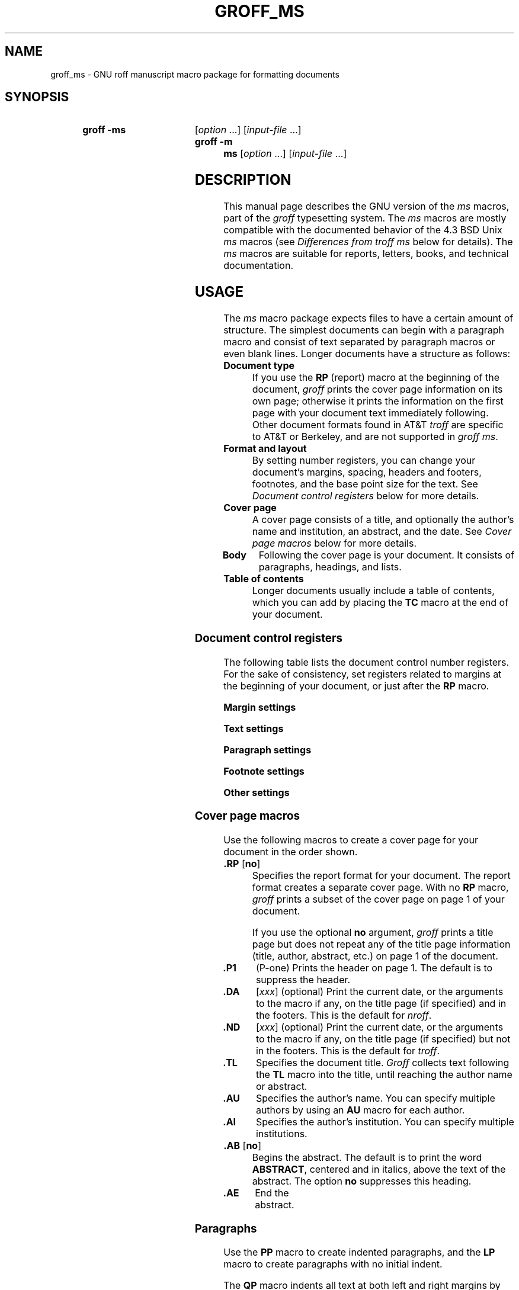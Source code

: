 '\" t
.TH GROFF_MS 7 "27 January 2021" "groff 1.22.4"
.SH NAME
groff_ms \- GNU roff manuscript macro package for formatting documents
.
.
.\" Save and disable compatibility mode (for, e.g., Solaris 10/11).
.do nr groff_ms_C \n[.C]
.cp 0
.
.
.\" ====================================================================
.\" Legal Terms
.\" ====================================================================
.\"
.\" Copyright (C) 1989-2018 Free Software Foundation, Inc.
.\"
.\" Permission is granted to make and distribute verbatim copies of this
.\" manual provided the copyright notice and this permission notice are
.\" preserved on all copies.
.\"
.\" Permission is granted to copy and distribute modified versions of
.\" this manual under the conditions for verbatim copying, provided that
.\" the entire resulting derived work is distributed under the terms of
.\" a permission notice identical to this one.
.\"
.\" Permission is granted to copy and distribute translations of this
.\" manual into another language, under the above conditions for
.\" modified versions, except that this permission notice may be
.\" included in translations approved by the Free Software Foundation
.\" instead of in the original English.
.
.
.\" ====================================================================
.SH SYNOPSIS
.\" ====================================================================
.
.SY "groff -ms"
.RI [ option
\&.\|.\|.\&]
.RI [ input-file
\&.\|.\|.\&]
.SY "groff -m ms"
.RI [ option
\&.\|.\|.\&]
.RI [ input-file
\&.\|.\|.\&]
.
.
.\" ====================================================================
.SH DESCRIPTION
.\" ====================================================================
.
This manual page describes the GNU version of the
.I ms
macros,
part of the
.I groff
typesetting system.
.
The
.I ms
macros are mostly compatible with the documented behavior of the 4.3
BSD Unix
.I ms
macros (see
.I Differences from troff ms
below for details).
.
The
.I ms
macros are suitable for reports, letters, books, and technical
documentation.
.
.
.\" ====================================================================
.SH USAGE
.\" ====================================================================
.
The
.I ms
macro package expects files to have a certain amount of structure.
.
The simplest documents can begin with a paragraph macro and consist of
text separated by paragraph macros or even blank lines.
.
Longer documents have a structure as follows:
.
.TP
.B "Document type"
If you use the
.B RP
(report) macro at the beginning of the document,
.I groff
prints the cover page information on its own page;
otherwise it prints the information on the
first page with your document text immediately following.
.
Other document formats found in AT&T
.I troff
are specific to AT&T or Berkeley, and are not supported in
.IR "groff ms" .
.
.TP
.B "Format and layout"
By setting number registers,
you can change your document's
margins, spacing, headers and footers, footnotes,
and the base point size for the text.
.
See
.I "Document control registers"
below for more details.
.
.TP
.B "Cover page"
A cover page consists of a title,
and optionally the author's name and institution,
an abstract, and the date.
.
See
.I "Cover page macros"
below for more details.
.
.TP
.B "Body"
Following the cover page is your document.
It consists of paragraphs, headings, and lists.
.
.TP
.B "Table of contents"
Longer documents usually include a table of contents,
which you can add by placing the
.B TC
macro at the end of your document.
.
.
.\" ====================================================================
.SS "Document control registers"
.\" ====================================================================
.
The following table lists the document control
number registers.
.
For the sake of consistency,
set registers related to margins at the beginning of your document,
or just after the
.B RP
macro.
.
.
.LP
.ne 12
.B Margin settings
.RS
.TS
cb   cb cb cb
lfCW l  l  l.
Reg.	Definition	Effective	Default
_
PO	Page offset (left margin)	next page	1i
LL	Line length	next paragraph	6i
LT	Header/footer length	next paragraph	6i
HM	Top (header) margin	next page	1i
FM	Bottom (footer) margin	next page	1i
_
.TE
.RE
.
.LP
.ne 12
.B Text settings
.RS
.TS
cb   cb cb cb
lfCW lx l  l.
Reg.	Definition	Effective	Default
_
PS	T{
Point size
T}	next paragraph	10p
VS	T{
Line spacing (leading)
T}	next paragraph	12p
PSINCR	T{
Point size increment
for section headings of
increasing importance
T}	next heading	1p
GROWPS	T{
Heading level
beyond which PSINCR
is ignored
T}	next heading	0
_
.TE
.RE
.
.LP
.ne 11
.B Paragraph settings
.RS
.TS
cb   cb cb cb
lfCW lx l  l.
Reg.	Definition	Effective	Default
_
PI	T{
Initial indent
T}	next paragraph	5n
PD	T{
Space between paragraphs
T}	next paragraph	0.3v
QI	T{
Quoted paragraph indent
T}	next paragraph	5n
PORPHANS	T{
Number of initial lines
to be kept together
T}	next paragraph	1
HORPHANS	T{
Number of initial lines
to be kept with heading
T}	next heading	1
_
.TE
.RE
.
.LP
.ne 7
.B Footnote settings
.RS
.TS
cb   cb cb cb
lfCW l  l  l.
Reg.	Definition	Effective	Default
_
FL	Footnote length	next footnote	\[rs]n[LL]*5/6
FI	Footnote indent	next footnote	2n
FF	Footnote format	next footnote	0
FPS	Point size	next footnote	\[rs]n[PS]\-2
FVS	Vert.\& spacing	next footnote	\[rs]n[FPS]+2
FPD	Para.\& spacing	next footnote	\[rs]n[PD]/2
_
.TE
.RE
.
.LP
.ne 6
.B Other settings
.RS
.TS
cb   cb cb cb
lfCW l  l  l.
Reg.	Definition	Effective	Default
_
DD	Display, table, eqn, pic spacing	next para.	0.5v
MINGW	Minimum width between columns	next page	2n
_
.TE
.RE
.
.
.\" ====================================================================
.SS "Cover page macros"
.\" ====================================================================
.
Use the following macros to create a cover page for your document
in the order shown.
.
.TP
.BR ".RP " [ no ]
Specifies the report format for your document.
.
The report format creates a separate cover page.
.
With no
.B RP
macro,
.I groff
prints a subset of the
cover page on page\~1 of your document.
.
.IP
If you use the optional
.B no
argument,
.I groff
prints a title page but
does not repeat any of the title page information
(title, author, abstract, etc.\&)
on page\~1 of the document.
.
.TP
.B .P1
(P-one) Prints the header on page\~1.
.
The default is to suppress the header.
.
.TP
.B .DA\c
.RI " [" xxx ]
(optional) Print the current date,
or the arguments to the macro if any,
on the title page (if specified)
and in the footers.
.
This is the default for
.IR nroff .
.
.TP
.B .ND\c
.RI " [" xxx ]
(optional) Print the current date,
or the arguments to the macro if any,
on the title page (if specified)
but not in the footers.
.
This is the default for
.IR troff .
.
.TP
.B .TL
Specifies the document title.
.
.I Groff
collects text following the
.B TL
macro into the title, until reaching the author name or abstract.
.
.TP
.B .AU
Specifies the author's name.
.
You can specify multiple authors by using an
.B AU
macro for each author.
.
.TP
.B .AI
Specifies the author's institution.
.
You can specify multiple institutions.
.
.TP
.BR ".AB " [ no ]
Begins the abstract.
.
The default is to print the word
.BR ABSTRACT ,
centered and in italics, above the text of the abstract.
.
The option
.B no
suppresses this heading.
.
.TP
.B .AE
End the abstract.
.
.
.\" ====================================================================
.SS Paragraphs
.\" ====================================================================
.
Use the
.B PP
macro to create indented paragraphs,
and the
.B LP
macro to create paragraphs with no initial indent.
.
.
.PP
The
.B QP
macro indents all text at both left and right margins
by the amount of the register
.BR QI .
.
The effect is reminiscent of the HTML
.B <BLOCKQUOTE>
tag.
.
The next paragraph or heading returns the margins to normal.
.
.B QP
inserts the vertical space specified in register
.B PD
as inter-paragraph spacing.
.
.
.PP
A paragraph bracketed between the macros
.B QS
and
.B QE
has the same appearance as a paragraph started with
.B QP
and a following paragraph started with
.BR LP .
.
Both
.B QS
and
.B QE
insert the inter-paragraph spacing specified in
.B PD
and the text is indented on both sides by the amount of register
.BR QI .
.
The text between
.B QS
and
.B QE
can be split into further paragraphs by using
.B \&.LP
or
.BR \&.PP .
.
.
.PP
The
.B XP
macro produces an \(lqexdented\(rq paragraph; that is, one with a
hanging indent.
.
The first line of the paragraph begins at
the left margin,
and subsequent lines are indented
(the opposite of
.BR PP ).
.
.
.PP
For each of the above paragraph types,
and also for any list entry introduced by the
.B IP
macro
(described later),
the document control register
.BR PORPHANS ,
sets the
.I minimum
number of lines which must be printed,
after the start of the paragraph,
and before any page break occurs.
.
If there is insufficient space remaining on the current page
to accommodate this number of lines,
then a page break is forced
.I before
the first line of the paragraph is printed.
.
.
.PP
Similarly,
when a section heading
(see subsection \[lq]Headings\[rq] below)
precedes any of these paragraph types,
the
.B HORPHANS
document control register specifies the
.I minimum
number of lines of the paragraph
which must be kept on the same page as the heading.
.
If insufficient space remains on the current page
to accommodate the heading and this number of lines of paragraph text,
then a page break is forced
.I before
the heading is printed.
.
.
.\" ====================================================================
.SS Headings
.\" ====================================================================
.
Use headings to create a hierarchical structure
for your document.
.
By default,
the
.I ms
macros print headings in
.B bold
using the same font family and point size as the body text.
.
For output devices which support scalable fonts,
this behaviour may be modified by defining the document control
registers
.B GROWPS
and
.BR PSINCR .
.
.
.PP
The following heading macros are available:
.
.TP
.BI .NH\  xx
Numbered heading.
.
The argument
.I xx
is either a numeric argument to indicate the
level of the heading, or
.B S\~\c
.IR "xx\~xx\~" .\|.\|.\&
to set the section number explicitly.
.
If you specify heading levels out of sequence,
such as invoking
.B ".NH\ 3"
after
.BR ".NH\ 1" ,
.I groff
prints a warning on standard error.
.
.IP
If the
.B GROWPS
register is set to a value
greater than the level of the heading,
then the point size of the heading will be increased by
.B PSINCR
units over the text size specified by the
.B PS
register,
for each level by which the heading level is less than
the value of
.BR GROWPS .
.
For example,
the sequence:
.
.RS
.ne 12
.nf
.IP
\&.nr PS 10
\&.nr GROWPS 3
\&.nr PSINCR 1.5p
\&.
\&.NH 1
Top Level Heading
\&.
\&.NH 2
Second Level Heading
\&.
\&.NH 3
Third Level Heading
.fi
.RE
.
.IP
will cause
.RI \*(lq 1.\ Top\ Level\ Heading \*(rq
to be printed in 13pt
.B bold
text, followed by
.RI \*(lq 1.1.\ Second\ Level\ Heading \*(rq
in 11.5pt
.B bold
text, while
.RI \*(lq 1.1.1.\ Third\ Level\ Heading \*(rq,
and all more deeply nested heading levels,
will remain in the 10pt
.B bold
text which is specified by the
.B PS
register.
.
.IP
Note that the value stored in
.B PSINCR
is interpreted in
.I groff
basic units;
the
.I p
scaling factor should be employed when assigning a value specified in
points.
.
.IP
The style used to represent the section number,
within a numbered heading,
is controlled by the
.B SN\-STYLE
string;
this may be set to either the
.B SN\-DOT
or the
.B SN\-NO\-DOT
style,
(described below),
by aliasing
.B SN\-STYLE
accordingly.
.
By default,
.B SN\-STYLE
is initialised by defining the alias
.RS
.nf
.IP
\&.als SN\-STYLE SN\-DOT
.fi
.RE
.IP
it may be changed to the
.B SN\-NO\-DOT
style,
if preferred,
by defining the alternative alias
.RS
.nf
.IP
\&.als SN\-STYLE SN\-NO\-DOT
.fi
.RE
.IP
Any such change becomes effective with the first use of
.BR .NH ,
.I after
the new alias is defined.
.
.IP
After invoking
.BR .NH ,
the assigned heading number is available in the strings
.B SN\-DOT
(as it appears in the default formatting style for numbered headings,
with a terminating period following the number),
and
.B SN\-NO\-DOT
(with this terminating period omitted).
.
The string
.B SN
is also defined,
as an alias for
.BR SN\-DOT ;
if preferred,
the user may redefine it as an alias for
.BR SN\-NO\-DOT ,
'ne 10
by including the initialisation:
.
.RS
.nf
.IP
\&.als SN SN\-NO\-DOT
.fi
.RE
.
.IP
at any time;
the change becomes effective with the next use of
.BR .NH ,
.I after
the new alias is defined.
.
.TP
.B .SH\c
.RI " [" xx ]
Unnumbered subheading.
.
The use of the optional
.I xx
argument is a GNU extension,
which adjusts the point size of the unnumbered subheading
to match that of a numbered heading,
introduced using
.BI .NH\  xx
with the same value of
.IR xx .
.
For example,
given the same settings for
.BR PS ,
.B GROWPS
and
.BR PSINCR ,
as used in the preceding
.B .NH
example,
the sequence:
.
.RS
.ne
.nf
.IP
\&.SH 2
An Unnumbered Subheading
.fi
.RE
.
.IP
will print
.RI \*(lq "An Unnumbered Subheading" \*(rq
in 11.5pt
.B bold
text.
.
.
.\" ====================================================================
.SS Highlighting
.\" ====================================================================
.
The
.I ms
macros provide a variety of methods to highlight
or emphasize text:
.
.TP
.B .B\c
.RI " [" txt " [" post " [" pre ]]]
Sets its first argument in
.BR "bold type" .
.
If you specify a second argument,
.I groff
prints it in the previous font after
the bold text, with no intervening space
(this allows you to set punctuation after
the highlighted text without highlighting
the punctuation).
.
Similarly, it prints the third argument (if any)
in the previous font
.B before
the first argument.
.
For example,
.RS
.
.IP
\&.B foo ) (
.RE
.
.IP
prints
.RB \(lq( foo )\(rq.
.
.IP
If you give this macro no arguments,
.I groff
prints all text following in bold until
the next highlighting, paragraph, or heading macro.
.
.TP
.B .R\c
.RI " [" txt " [" post " [" pre ]]]
Sets its first argument in
roman (or regular) type.
.
It operates similarly to the
.B B
macro otherwise.
.
.TP
.B .I\c
.RI " [" txt " [" post " [" pre ]]]
Sets its first argument in
.IR "italic type" .
It operates similarly to the
.B B
macro otherwise.
.
.TP
.B .CW\c
.RI " [" txt " [" post " [" pre ]]]
Sets its first argument in a constant-width face.
.
It operates similarly to the
.B B
macro otherwise.
.
.TP
.B .BI\c
.RI " [" txt " [" post " [" pre ]]]
Sets its first argument in bold italic type.
.
It operates similarly to the
.B B
macro otherwise.
.
.TP
.B .BX\c
.RI " [" txt ]
Prints its argument and draws a box around it.
.
If you want to box a string that contains spaces,
use a digit-width space (\[rs]0).
.
.TP
.B .UL\c
.RI " [" txt " [" post ]]
Prints its first argument with an underline.
.
If you specify a second argument,
.I groff
prints it in the previous font after the underlined text, with no
intervening space.
.
.TP
.B .LG
Prints all text following in larger type
(2\~points larger than the current point size) until
the next font size, highlighting, paragraph, or heading macro.
.
You can specify this macro multiple times to enlarge the point size as
needed.
.
.TP
.B .SM
Prints all text following in
smaller type
(2\~points smaller than the current point size) until
the next type size, highlighting, paragraph, or heading macro.
.
You can specify this macro multiple times to reduce the point size as
needed.
.
.TP
.B .NL
Prints all text following in
the normal point size
(that is, the value of the
.B PS
register).
.
.TP
.BI \[rs]*{ text \[rs]*}
Print the enclosed
.I text
as a superscript.
.
.
.\" ====================================================================
.SS Indents
.\" ====================================================================
.
You may need to indent sections of text.
.
A typical use for indents is to create nested lists and sublists.
.
.
.PP
Use the
.B RS
and
.B RE
macros to start and end a section of indented text, respectively.
.
The
.B PI
register controls the amount of indent.
.
.
.PP
You can nest indented sections as deeply as needed by using multiple,
nested pairs of
.B RS
and
.BR RE .
.
.
.\" ====================================================================
.SS Lists
.\" ====================================================================
.
The
.B IP
macro handles duties for all lists.
.
Its syntax is as follows:
.
.TP
.B .IP\c
.RI " [" marker " [" width ]]
The
.I marker
is usually a bullet character
.B \[rs](bu
for unordered lists,
a number (or auto-incrementing number register) for numbered lists,
or a word or phrase for indented (glossary-style) lists.
.
.IP
The
.I width
specifies the indent for the body of each list item.
.
Once specified, the indent remains the same for all list items in the
document until specified again.
.\" =====
.br
.ne 15
.
.
.\" ====================================================================
.SS "Tab stops"
.\" ====================================================================
.
Use the
.B ta
request to set tab stops as needed.
.
Use the
.B TA
macro to reset tabs to the default (every 5n).
.
You can redefine the
.B TA
macro to create a different set of default tab stops.
.
.
.\" ====================================================================
.SS "Displays and keeps"
.\" ====================================================================
.
Use displays to show text-based examples or figures
(such as code listings).
.
Displays turn off filling, so lines of code can be displayed as-is
without inserting
.B br
requests in between each line.
.
Displays can be
.I kept
on a single page, or allowed to break across pages.
.
The following table shows the display types available.
.RS
.ne 11
.na
.TS
cb   s    cbt
cb   cb   ^
lfCW lfCW lx.
Display macro	Type of display
With keep	No keep
_
\&.DS L	\&.LD	Left-justified.
\&.DS I [\,\fIindent\/\fP]	\&.ID	T{
Indented (default indent in the \fBDI\fP register).
T}
\&.DS B	\&.BD	T{
Block-centered (left-justified, longest line centered).
T}
\&.DS C	\&.CD	Centered.
\&.DS R	\&.RD	Right-justified.
_
.TE
.RE
.ad
.
.LP
Use the
.B DE
macro to end any display type.
.
The macros
.B Ds
and
.B De
were formerly provided as aliases for
.B DS
and
.BR DE ,
respectively, but they have been removed, and should no longer be used.
.
X11 documents which actually use
.B Ds
and
.B De
always load a specific macro file from the X11 distribution
.RI ( macros.t )
which provides proper definitions for the two macros.
.
.PP
To
.I keep
text together on a page,
such as
a paragraph that refers to a table (or list, or other item)
immediately following, use the
.B KS
and
.B KE
macros.
.
The
.B KS
macro begins a block of text to be kept on a single page,
and the
.B KE
macro ends the block.
.
.
.PP
You can specify a
.I "floating keep"
using the
.B KF
and
.B KE
macros.
.
If the keep cannot fit on the current page,
.I groff
holds the contents of the keep and allows text following
the keep (in the source file) to fill in the remainder of
the current page.
.
When the page breaks,
whether by an explicit
.B bp
request or by reaching the end of the page,
.I groff
prints the floating keep at the top of the new page.
.
This is useful for printing large graphics or tables
that do not need to appear exactly where specified.
.
.
.PP
The macros
.B B1
and
.B B2
can be used to enclose a text within a box;
.B .B1
begins the box, and
.B .B2
ends it.
.
Text in the box is automatically placed in a diversion
(keep).
.
.
.\" ====================================================================
.SS "Tables, figures, equations, and references"
.\" ====================================================================
.
The
.I ms
macros support the standard
.I groff
preprocessors:
.IR tbl ,
.IR pic ,
.IR eqn ,
and
.IR refer .
.
Mark text meant for preprocessors by enclosing it
in pairs of tags as follows:
.
.TP
.BR .TS " [" H "] and " .TE
Denote a table to be processed by the
.I tbl
preprocessor.
.
The optional
.BR H "\~argument"
instructs
.I groff
to create a running header with the information
up to the
.B TH
macro.
.
.I Groff
prints the header at the beginning of the table;
if the table runs onto another page,
.I groff
prints the header on the next page as well.
.
.TP
.BR .PS " and " .PE
Denote a graphic to be processed by the
.I pic
preprocessor.
.
You can create a
.I pic
file by hand, using the
AT&T
.I pic
manual available on the Web as a reference,
or by using a graphics program such as
.IR xfig .
.
.TP
.B .EQ\c
.RI " [" align "] and "\c
.B .EN
Denote an equation to be processed by the
.I eqn
preprocessor.
.
The optional
.I align
argument can be
.BR C ,
.BR L ,
or\~\c
.B I
to center (the default), left-justify, or indent
the equation, respectively.
.
.TP
.BR .[ " and " .]
Denote a reference to be processed by the
.I refer
preprocessor.
.
The GNU
.IR refer (1)
manual page provides a comprehensive reference
to the preprocessor and the format of the
bibliographic database.
.
.
.\" ====================================================================
.SS Footnotes
.\" ====================================================================
.
The
.I ms
macros provide a flexible footnote system.
.
You can specify a numbered footnote by using the
.B \[rs]**
escape, followed by the text of the footnote
enclosed by
.B FS
and
.B FE
macros.
.
.
.PP
You can specify symbolic footnotes
by placing the mark character (such as
.B \[rs](dg
for the dagger character) in the body text,
followed by the text of the footnote
enclosed by
.B FS\ \[rs](dg
and
.B FE
macros.
.
.
.PP
You can control how
.I groff
prints footnote numbers by changing the value of the
.B FF
register as follows:
.RS
.ne 7
.
.TP
0
Prints the footnote number as a superscript; indents the footnote
(default).
.
.TP
1
Prints the number followed by a period (that is,\~\(lq1.\(rq\&)
and indents the footnote.
.
.TP
2
Like\~1, without an indent.
.
.TP
3
Like\~1, but prints the footnote number as a paragraph with a hanging
indent.
.
.RE
.LP
You can use footnotes safely within keeps and displays,
but avoid using numbered footnotes within floating keeps.
.
You can set a second
.B \[rs]**
between a
.B \[rs]**
and its corresponding
.BR .FS ;
as long as each
.B .FS
occurs
.I after
the corresponding
.B \[rs]**
and the occurrences of
.B .FS
are in the same order as the corresponding occurrences of
.BR \[rs]** .
.
.
.\" ====================================================================
.SS "Headers and footers"
.\" ====================================================================
.
There are three ways to define headers and footers:
.
.IP \(bu 3n
Use the strings
.BR LH ,
.BR CH ,
and
.B RH
to set the left, center, and right headers.
Use
.BR LF ,
.BR CF ,
and
.B RF
to set the left, center, and right footers.
.
The string-setting approach works best for documents that do not
distinguish between odd and even pages.
.
.IP \(bu
Use the
.B OH
and
.B EH
macros to define headers for the odd and even pages,
and
.B OF
and
.B EF
macros to define footers for the odd and even pages.
.
This is more flexible than defining the individual strings.
.
The syntax for these macros is as follows:
.RS
.
.IP
.BI . XX " \[aq]" left \[aq] center \[aq] right \[aq]
.RE
.
.IP
where
.I XX
is one of the foregoing four macros and each of
.IR left ,
.IR center ,
and
.I right
is text of your choice.
.
You can replace the quote (\[aq]) marks with any character not
appearing in the header or footer text.
.
.
.IP \(bu
You can redefine the
.B PT
and
.B BT
macros to change the behavior of
the header and footer, respectively.
.
The header process also calls the (undefined)
.B HD
macro after
.BR PT ;
you can define this macro if you need additional processing
after printing the header
(for example, to draw a line below the header).
.
.
.\" ====================================================================
.SS Margins
.\" ====================================================================
.
You control margins using a set of number registers.
.
The following table lists the register names and defaults:
.RS
.ne 8
.na
.TS
cb   cb cb cb
lfCW l  l  l.
Reg.	Definition	Effective	Default
_
PO	Page offset (left margin)	next page	1i
LL	Line length	next paragraph	6i
LT	Header/footer length	next paragraph	6i
HM	Top (header) margin	next page	1i
FM	Bottom (footer) margin	next page	1i
_
.TE
.RE
.ad
.
.PP
Note that there is no right margin setting.
The combination of page offset and line length
provide the information necessary to
derive the right margin.
.
.
.\" ====================================================================
.SS "Multiple columns"
.\" ====================================================================
.
The
.I ms
macros can set text in as many columns as will reasonably
fit on the page.
.
The following macros are available.
.
All of them force a page break if a multi-column mode is already set.
.
However, if the current mode is single-column, starting a multi-column
mode does
.I not
force a page break.
.
.TP
.B .1C
Single-column mode.
.
.TP
.B .2C
Two-column mode.
.
.TP
.B .MC\c
.RI " [" column-width " [" gutter-width ]]
Multi-column mode.
.
If you specify no arguments, it is equivalent to the
.B 2C
macro.
.
Otherwise,
.I column-width
is the width of each column and
.I gutter-width
is the space between columns.
.
The
.B MINGW
number register is the default gutter width.
.
.
.\" ====================================================================
.SS "Creating a table of contents"
.\" ====================================================================
.
Wrap text that you want to appear in the table of contents in
.B XS
and
.B XE
macros.
.
Use the
.B TC
macro to print the table of contents at the end of the document,
resetting the page number to\~\c
.B i
(Roman numeral\~1).
.
.
.PP
You can manually create a table of contents
by specifying a page number as the first argument to
.BR XS .
.
Add subsequent entries using the
.B XA
macro.
.
For example:
.RS
.
.PP
.ne 8
.nf
\&.XS 1
Introduction
\&.XA 2
A Brief History of the Universe
\&.XA 729
Details of Galactic Formation
\&.\|.\|.
\&.XE
.fi
.RE
.
.LP
Use the
.B PX
macro to print a manually-generated table of contents
without resetting the page number.
.
.
.PP
If you give the argument
.B no
to either
.B PX
or
.BR TC ,
.I groff
suppresses printing the title
specified by the
.B \[rs]*[TOC]
string.
.
.
.\" ====================================================================
.SS "Fractional point sizes"
.\" ====================================================================
.
Traditionally, the
.I ms
macros only support integer values for the document's font size
and vertical spacing.
.
To overcome this restriction, values larger than or equal to 1000 are
taken as fractional values, multiplied by 1000.
.
For example, \[oq].nr\~PS\~10250\[cq] sets the font size to 10.25
points.
.
.
.LP
The following four registers accept fractional point sizes:
.BR PS ,
.BR VS ,
.BR FPS ,
and
.BR FVS .
.
.
.LP
Due to backwards compatibility, the value of
.B VS
must be smaller than 40000 (this is 40.0 points).
.
.
.\" ====================================================================
.SH "DIFFERENCES FROM troff ms"
.\" ====================================================================
.
The
.I "groff ms"
macros are a complete re-implementation,
using no original AT&T code.
.
Since they take advantage of the extended features in
.IR groff ,
they cannot be used with AT&T
.IR troff .
.
Other differences include:
.
.IP \(bu 3n
The internals of
.I "groff ms"
differ from the internals of Unix
.IR ms .
.
Documents that depend upon implementation details of Unix
.I ms
may not format properly with
.IR "groff ms" .
.
.IP \(bu
The error-handling policy of
.I "groff ms"
is to detect and report errors,
rather than silently to ignore them.
.
.IP \(bu
Some Bell Labs localisms are not implemented by default.
.
However, if you call the otherwise undocumented
.B SC
section-header macro, you will enable implementations of three other
archaic Bell Labs macros:
.BR UC ,
.BR P1 ,
and
.BR P2 .
.
These are not enabled by default because (a)\~they were not documented,
in the original
.IR "ms manual" ,
and (b)\~the
.B P1
and
.B UC
macros both collide with different macros in the Berkeley version of
.IR ms .
.
.IP
These emulations are sufficient to give back the 1976 Kernighan\~&
Cherry paper
.I "Typesetting Mathematics \(en User's Guide"
its section headings, and restore some text that had gone missing as
arguments of undefined macros.
.
No warranty express or implied is given as to how well the typographic
details these produce match the original Bell Labs macros.
.
.IP \(bu
Berkeley localisms, in particular the
.B TM
and
.B CT
macros,
are not implemented.
.
.IP \(bu
.I "Groff ms"
does not work in compatibility mode (e.g., with the
.B \-C
option).
.
.IP \(bu
There is no support for typewriter-like devices.
.
.IP \(bu
.I "Groff ms"
does not provide cut marks.
.
.IP \(bu
Multiple line spacing is not supported
(use a larger vertical spacing instead).
.
.IP \(bu
Some Unix
.I ms
documentation says that the
.B CW
and
.B GW
number registers can be used to control the column width and
gutter width, respectively.
.
These number registers are not used in
.IR "groff ms" .
.
.IP \(bu
Macros that cause a reset
(paragraphs, headings, etc.\&)
may change the indent.
.
Macros that change the indent do not increment or decrement the
indent, but rather set it absolutely.
.
This can cause problems for documents that define additional macros of
their own.
.
The solution is to use not the
.B in
request but instead the
.B RS
and
.B RE
macros.
.
.IP \(bu
The number register
.B GS
is set to\~1 by the
.I "groff ms"
macros,
but is not used by the Unix
.I ms
macros.
.
Documents that need to determine whether they are being formatted with
Unix
.I ms
or
.I "groff ms"
should use this number register.
.
.IP \(bu
To make
.I "groff ms"
use the default page offset (which also specifies the left margin),
the
.B PO
number register must stay undefined until the first
.B ms
macro is evaluated.
.
This implies that
.B PO
should not be used early in the document, unless it is changed also:
remember that accessing an undefined register automatically defines it.
.br
.ne 23
.
.
.\" ====================================================================
.SS Strings
.\" ====================================================================
.
You can redefine the following strings to adapt the
.I "groff ms"
macros to languages other than English:
.RS
.TS
cb   cb
lfCW l.
String	Default Value
_
REFERENCES	References
ABSTRACT	ABSTRACT
TOC	Table of Contents
MONTH1	January
MONTH2	February
MONTH3	March
MONTH4	April
MONTH5	May
MONTH6	June
MONTH7	July
MONTH8	August
MONTH9	September
MONTH10	October
MONTH11	November
MONTH12	December
_
.TE
.RE
.
.
.PP
The
.B \[rs]*\-
string produces an em dash\[em]like this.
.
.
.PP
Use
.B \[rs]*Q
and
.B \[rs]*U
to get a left and right typographer's quote,
respectively, in
.I troff
(and plain quotes in
.IR nroff ).
.
.
.\" ====================================================================
.SS Text Settings
.\" ====================================================================
.
The
.B FAM
string sets the default font family.
.
If this string is undefined at initialization,
it is set to Times.
.
.
.LP
The point size, vertical spacing, and inter-paragraph spacing for
footnotes are controlled by the number registers
.BR FPS ,
.BR FVS ,
and
.BR FPD ;
at initialization these are set to
.BR \[rs]n(PS\-2 ,
.BR \[rs]n[FPS]+2 ,
and
.BR \[rs]n(PD/2 ,
respectively.
.
If any of these registers are defined before initialization,
the initialization macro does not change them.
.
.
.LP
The hyphenation flags (as set by the
.B hy
request) are set from the
.B HY
register;
the default is\~6.
.
.
.PP
Improved accent marks
(as originally defined in Berkeley's
.I ms
version)
are available by specifying the
.B AM
macro at the beginning of your document.
.
You can place an accent over most characters by specifying the string
defining the accent directly after the character.
.
For example,
.B n\[rs]*\[ti]
produces an n with a tilde over it.
.
.
.\" ====================================================================
.SH "NAMING CONVENTIONS"
.\" ====================================================================
.
The following conventions are used for names of macros, strings, and
number registers.
.
External names available to documents that use the
.I "groff ms"
macros contain only uppercase letters and digits.
.
.
.LP
Internally the macros are divided into modules;
naming conventions are as follows:
.
.IP \(bu 3n
Names used only within one module are of the form
.IB \%module * name\fR.
.
.IP \(bu
Names used outside the module in which they are defined are of the form
.IB \%module @ name\fR.
.
.IP \(bu
Names associated with a particular environment are of the form
.IB \%environment : name\fR;
these are used only within the
.B par
module.
.
.IP \(bu
.I name
does not have a module prefix.
.
.IP \(bu
Constructed names used to implement arrays are of the form
.IB \%array ! index\fR.
.
.
.PP
Thus the groff ms macros reserve the following names:
.
.IP \(bu 3n
Names containing the characters
.BR * ,
.BR @ ,
and\~\c
.BR : .
.
.IP \(bu
Names containing only uppercase letters and digits.
.
.
.\" ====================================================================
.SH FILES
.\" ====================================================================
.
.I /usr/\:share/\:groff/\:1.22.4/\:tmac/ms.tmac
(a wrapper file for
.IR s.tmac )
.br
.I /usr/\:share/\:groff/\:1.22.4/\:tmac/s.tmac
.
.
.
.\" ====================================================================
.SH AUTHORS
.\" ====================================================================
The GNU version of the
.I ms
macro package was written by James Clark and contributors.
.
This document was (re-)written by
.MT lkollar@\:despammed.com
Larry Kollar
.ME .
.
.
.\" ====================================================================
.SH "SEE ALSO"
.\" ====================================================================
.
.BR groff (1),
.BR troff (1),
.BR tbl (1),
.BR pic (1),
.BR eqn (1),
.BR refer (1)
.
.
.PP
.IR "Groff: The GNU Implementation of troff" ,
by Trent A.\& Fisher and Werner Lemberg
.
.
.\" Restore compatibility mode (for, e.g., Solaris 10/11).
.cp \n[groff_ms_C]
.
.
.\" Local Variables:
.\" mode: nroff
.\" End:
.\" vim: set filetype=groff:
